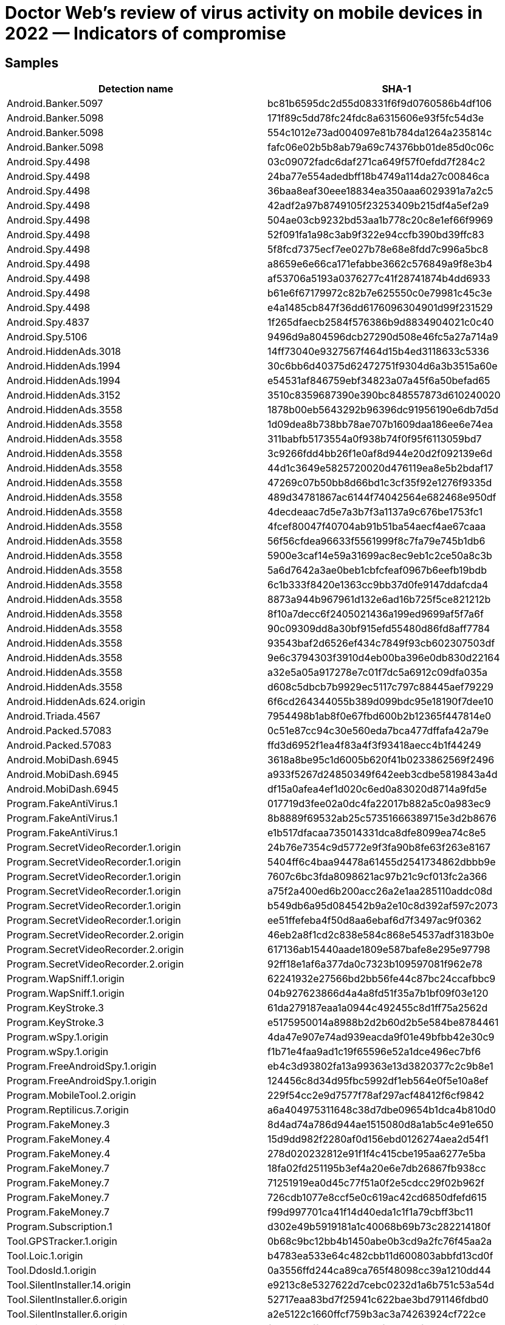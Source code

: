 = Doctor Web’s review of virus activity on mobile devices in 2022 — Indicators of compromise

== Samples

|===
| Detection name | SHA-1

| Android.Banker.5097 | bc81b6595dc2d55d08331f6f9d0760586b4df106
| Android.Banker.5098 | 171f89c5dd78fc24fdc8a6315606e93f5fc54d3e
| Android.Banker.5098 | 554c1012e73ad004097e81b784da1264a235814c
| Android.Banker.5098 | fafc06e02b5b8ab79a69c74376bb01de85d0c06c
| Android.Spy.4498 | 03c09072fadc6daf271ca649f57f0efdd7f284c2
| Android.Spy.4498 | 24ba77e554adedbff18b4749a114da27c00846ca
| Android.Spy.4498 | 36baa8eaf30eee18834ea350aaa6029391a7a2c5
| Android.Spy.4498 | 42adf2a97b8749105f23253409b215df4a5ef2a9
| Android.Spy.4498 | 504ae03cb9232bd53aa1b778c20c8e1ef66f9969
| Android.Spy.4498 | 52f091fa1a98c3ab9f322e94ccfb390bd39ffc83
| Android.Spy.4498 | 5f8fcd7375ecf7ee027b78e68e8fdd7c996a5bc8
| Android.Spy.4498 | a8659e6e66ca171efabbe3662c576849a9f8e3b4
| Android.Spy.4498 | af53706a5193a0376277c41f28741874b4dd6933
| Android.Spy.4498 | b61e6f67179972c82b7e625550c0e79981c45c3e
| Android.Spy.4498 | e4a1485cb847f36dd6176096304901d99f231529
| Android.Spy.4837 | 1f265dfaecb2584f576386b9d8834904021c0c40
| Android.Spy.5106 | 9496d9a804596dcb27290d508e46fc5a27a714a9
| Android.HiddenAds.3018 | 14ff73040e9327567f464d15b4ed3118633c5336
| Android.HiddenAds.1994 | 30c6bb6d40375d62472751f9304d6a3b3515a60e
| Android.HiddenAds.1994 | e54531af846759ebf34823a07a45f6a50befad65
| Android.HiddenAds.3152 | 3510c8359687390e390bc848557873d610240020
| Android.HiddenAds.3558 | 1878b00eb5643292b96396dc91956190e6db7d5d
| Android.HiddenAds.3558 | 1d09dea8b738bb78ae707b1609daa186ee6e74ea
| Android.HiddenAds.3558 | 311babfb5173554a0f938b74f0f95f6113059bd7
| Android.HiddenAds.3558 | 3c9266fdd4bb26f1e0af8d944e20d2f092139e6d
| Android.HiddenAds.3558 | 44d1c3649e5825720020d476119ea8e5b2bdaf17
| Android.HiddenAds.3558 | 47269c07b50bb8d66bd1c3cf35f92e1276f9335d
| Android.HiddenAds.3558 | 489d34781867ac6144f74042564e682468e950df
| Android.HiddenAds.3558 | 4decdeaac7d5e7a3b7f3a1137a9c676be1753fc1
| Android.HiddenAds.3558 | 4fcef80047f40704ab91b51ba54aecf4ae67caaa
| Android.HiddenAds.3558 | 56f56cfdea96633f5561999f8c7fa79e745b1db6
| Android.HiddenAds.3558 | 5900e3caf14e59a31699ac8ec9eb1c2ce50a8c3b
| Android.HiddenAds.3558 | 5a6d7642a3ae0beb1cbfcfeaf0967b6eefb19bdb
| Android.HiddenAds.3558 | 6c1b333f8420e1363cc9bb37d0fe9147ddafcda4
| Android.HiddenAds.3558 | 8873a944b967961d132e6ad16b725f5ce821212b
| Android.HiddenAds.3558 | 8f10a7decc6f2405021436a199ed9699af5f7a6f
| Android.HiddenAds.3558 | 90c09309dd8a30bf915efd55480d86fd8aff7784
| Android.HiddenAds.3558 | 93543baf2d6526ef434c7849f93cb602307503df
| Android.HiddenAds.3558 | 9e6c3794303f3910d4eb00ba396e0db830d22164
| Android.HiddenAds.3558 | a32e5a05a917278e7c01f7dc5a6912c09dfa035a
| Android.HiddenAds.3558 | d608c5dbcb7b9929ec5117c797c88445aef79229
| Android.HiddenAds.624.origin | 6f6cd264344055b389d099bdc95e18190f7dee10
| Android.Triada.4567 | 7954498b1ab8f0e67fbd600b2b12365f447814e0
| Android.Packed.57083 | 0c51e87cc94c30e560eda7bca477dffafa42a79e
| Android.Packed.57083 | ffd3d6952f1ea4f83a4f3f93418aecc4b1f44249
| Android.MobiDash.6945 | 3618a8be95c1d6005b620f41b0233862569f2496
| Android.MobiDash.6945 | a933f5267d24850349f642eeb3cdbe5819843a4d
| Android.MobiDash.6945 | df15a0afea4ef1d020c6ed0a83020d8714a9fd5e
| Program.FakeAntiVirus.1 | 017719d3fee02a0dc4fa22017b882a5c0a983ec9
| Program.FakeAntiVirus.1 | 8b8889f69532ab25c57351666389715e3d2b8676
| Program.FakeAntiVirus.1 | e1b517dfacaa735014331dca8dfe8099ea74c8e5
| Program.SecretVideoRecorder.1.origin | 24b76e7354c9d5772e9f3fa90b8fe63f263e8167
| Program.SecretVideoRecorder.1.origin | 5404ff6c4baa94478a61455d2541734862dbbb9e
| Program.SecretVideoRecorder.1.origin | 7607c6bc3fda8098621ac97b21c9cf013fc2a366
| Program.SecretVideoRecorder.1.origin | a75f2a400ed6b200acc26a2e1aa285110addc08d
| Program.SecretVideoRecorder.1.origin | b549db6a95d084542b9a2e10c8d392af597c2073
| Program.SecretVideoRecorder.1.origin | ee51ffefeba4f50d8aa6ebaf6d7f3497ac9f0362
| Program.SecretVideoRecorder.2.origin | 46eb2a8f1cd2c838e584c868e54537adf3183b0e
| Program.SecretVideoRecorder.2.origin | 617136ab15440aade1809e587bafe8e295e97798
| Program.SecretVideoRecorder.2.origin | 92ff18e1af6a377da0c7323b109597081f962e78
| Program.WapSniff.1.origin | 62241932e27566bd2bb56fe44c87bc24ccafbbc9
| Program.WapSniff.1.origin | 04b927623866d4a4a8fd51f35a7b1bf09f03e120
| Program.KeyStroke.3 | 61da279187eaa1a0944c492455c8d1ff75a2562d
| Program.KeyStroke.3 | e5175950014a8988b2d2b60d2b5e584be8784461
| Program.wSpy.1.origin | 4da47e907e74ad939eacda9f01e49bfbb42e30c9
| Program.wSpy.1.origin | f1b71e4faa9ad1c19f65596e52a1dce496ec7bf6
| Program.FreeAndroidSpy.1.origin | eb4c3d93802fa13a99363e13d3820377c2c9b8e1
| Program.FreeAndroidSpy.1.origin | 124456c8d34d95fbc5992df1eb564e0f5e10a8ef
| Program.MobileTool.2.origin | 229f54cc2e9d7577f78af297acf48412f6cf9842
| Program.Reptilicus.7.origin | a6a404975311648c38d7dbe09654b1dca4b810d0
| Program.FakeMoney.3 | 8d4ad74a786d944ae1515080d8a1ab5c4e91e650
| Program.FakeMoney.4 | 15d9dd982f2280af0d156ebd0126274aea2d54f1
| Program.FakeMoney.4 | 278d020232812e91f1f4c415cbe195aa6277e5ba
| Program.FakeMoney.7 | 18fa02fd251195b3ef4a20e6e7db26867fb938cc
| Program.FakeMoney.7 | 71251919ea0d45c77f51a0f2e5cdcc29f02b962f
| Program.FakeMoney.7 | 726cdb1077e8ccf5e0c619ac42cd6850dfefd615
| Program.FakeMoney.7 | f99d997701ca41f14d40eda1c1f1a79cbff3bc11
| Program.Subscription.1 | d302e49b5919181a1c40068b69b73c282214180f
| Tool.GPSTracker.1.origin | 0b68c9bc12bb4b1450abe0b3cd9a2fc76f45aa2a
| Tool.Loic.1.origin | b4783ea533e64c482cbb11d600803abbfd13cd0f
| Tool.DdosId.1.origin | 0a3556ffd244ca89ca765f48098cc39a1210dd44
| Tool.SilentInstaller.14.origin | e9213c8e5327622d7cebc0232d1a6b751c53a54d
| Tool.SilentInstaller.6.origin | 52717eaa83bd7f25941c622bae3bd791146fdbd0
| Tool.SilentInstaller.6.origin | a2e5122c1660ffcf759b3ac3a74263924cf722ce
| Tool.SilentInstaller.13.origin | f0c2ec65ffd06c52b184cfdb44c7fc914b00de08
| Tool.SilentInstaller.7.origin | 11bbd3eae7bc34e2ac86cdc1cc5b9075dc2f1b26
| Tool.SilentInstaller.7.origin | 4fbf1629b2ec49cb2839c3e31f9adbc32285b741
| Tool.SilentInstaller.7.origin | e07fa9e81fe7718521ff1200ccf53f18e4f0d178
| Tool.SilentInstaller.7.origin | fd33e88c786b5a1e62f41dda6b46138b931afd61
| Tool.SilentInstaller.3.origin | 5e1d48a47081a9b40d51768fe6441af440c2ae75
| Tool.SilentInstaller.10.origin | d24fe14ed56c328789dc21a72edf5827f70bffae
| Tool.Obfuscapk.1 | 077288d4a5e072f51c1bc8e0fc424a1b47de6474
| Tool.Obfuscapk.1 | a4d1e8b5cd149f197a92e0db43bf7d41952a8018
| Tool.Obfuscapk.1 | c05f740758f85fedda8e049f78ee1436325dface
| Tool.Obfuscapk.1 | d4108ef58dd8e947e6e169f3546aa594c937acd1
| Tool.Packer.1.origin | a62322e24904a96040ef6a0aea732e79ce3ebde2
| Tool.Androlua.1.origin | 1468dfcdb58225db9340c57392763289965c3763
| Tool.Androlua.1.origin | 2fc769c357159a116d13d51172952150096734e7
| Tool.Androlua.1.origin | d7a2606d1c014a070b7d76dceebd5e06a75553ff
| Adware.AdPush.36.origin | 92d7798feaef1bcc6e28c2e60a690d7da7d27f22
| Adware.Adpush.6547 | 1e244f902b03380e2650fe6c588274a68ecdb474
| Adware.Adpush.6547 | cecde8d0b882b38f3bc56f40e957e7d4398849ba
| Adware.Adpush.16510 | acb185a6353d1fac293cb8ad2c27e51616e5fd26
| Adware.SspSdk.1.origin | 4dd319c0ca0839d400b2e66e6b34c5e27788fd2a
| Adware.SspSdk.1.origin | 7f54e9db2f249dcb89cbe94450d54a798876ab25
| Adware.SspSdk.1.origin | bcb440b8cb5d979a9ed90e9d68b6f6e95042badb
| Adware.Airpush.7.origin | 48dd9d4b9c69c5c5f0fa387864d8ce1f68dea50f
| Adware.Airpush.24.origin | 666c2f130d91746d8521e680165cc6dc8db837b8
| Adware.Airpush.24.origin | c716b640abf804dba05c4487abb2b26aac3ba2a2
| Adware.Fictus.1.origin | 00aa3a61a6b70bfdb8ddceb9c74f72ed06a170d1
| Adware.Fictus.1.origin | 0867d90ac1aa5680cc99d64a6b6ea6d491495f4c
| Adware.Fictus.1.origin | a0f870b496e957029e136ba299ba326f7ca709d1
| Adware.Fictus.1.origin | e2baa09fcdef1f8e1b438c1a0e5aca83cf473feb
| Adware.Myteam.2.origin | 70d1aed7984591dfae9e9a525d4cd0f4b8b67667
| Adware.Myteam.2.origin | 900be8fbaf044e2c85cd5ef35c1efbd05ac1a7f1
| Adware.Jiubang.2 | 10a12bc65e7efa46c0b8d9a9d665f432f4dd588e
| Adware.Jiubang.2 | 1ac27ee4ddc49659e5d4d8790854d5f046169d21
| Adware.Jiubang.2 | df6db1c7e4de611aa40bf49f6f65c414bdac608e
| Adware.Leadbolt.12.origin | 48e27f83ae402a9f53b3b855751b0e85463fa6c7
| Adware.Leadbolt.12.origin | b15497fb92296c46c9291c12d3e3d511a4e8fa6a
| Android.Joker.1381 | d06171b396fed4a7f1702f806a1225be098e04f4
| Android.Joker.1383 | 169ca1c5df7016e27aceea9e6383e6e15213d826 (unpacked .dex payload of Android.Joker.1384 (sha1: c8e5b849e7a1a75a022e3ffb45a0930762cf2eaa))
| Android.Joker.1435 | 7f6709c006960b9f67cf6b27f3de77122d025498
| Android.Subscription.6 | 6332c77ff57cb6332fbbf4b3f073c493b13f6471
| Android.Subscription.14 | 8c92319b938a3e36fa8ce6d86c6235c8dd9e515f
| Android.Joker.1461 | 15792f2136bdba5f8cedaf9d46868a6124d6b96d
| Android.Joker.1466 | 31f087f9f49b59261e479fd9fd9076675085d603
| Android.Joker.1917 | 020b29a0f1784b76d5b239a3a2007f0f7398af81
| Android.Joker.1921 | 8dd50859306a19d8e10f2e7c6ab0e33dd291708c
| Android.Subscription.5 | 18078cf92f8e3c3ab68c0016f56246dfa95b5eee
| Android.Subscription.5 | 9a0597a294c2a45260b3442f0f6c0fe9a7caa7ee
| Android.Subscription.5 | ae04795e67b65ba9129eacd6494bc4667267156d
| Android.Subscription.5 | fcc8d8362f775f10abf8ed25f1c2a0ac86d55742
| Android.Subscription.7 | 24a194cddf841d439a74e1324db79b6fd72a27ec
| Android.Joker.1920 | 4eb93d4128d2ea365ab2455b41f4896b86a775b1
| Android.Joker.1920 | 56e4b74aa3c45b5488a53b71a66bdad0b246b47a
| Android.Joker.1949 | 82e13be41e867964e2cfacf341d94ff33fbb6a9c
| Android.Subscription.9 | 18b92e4eaffd6288e55dcab2fcca43efa8757950
| Android.Subscription.10 | f332a33a9ece3ccf372b040a344e9122b082c11a
| Android.Subscription.9 | 18b92e4eaffd6288e55dcab2fcca43efa8757950
| Android.Subscription.15 | b22a6de431014fbe06d8011dcec1ff21c04554df
| Android.PWS.Facebook.123 | 8dd86dd0dd709585c5666dd5777cae6580745203
| Android.PWS.Facebook.123 | edca8380e0926964385de4074b1aac2f82e0acbe
| Android.PWS.Facebook.134 | 1deedc31773abed12b7b48fa67d9d81daeef666d
| Android.PWS.Facebook.143 | 04e4d5adfc9d7386792fdd98a75a08b94193bdef
| Android.PWS.Facebook.144 | 0a2aebc8a6b1e46228dfeb93cc263177f72928c9
| Android.PWS.Facebook.145 | 9ac2485e77f88a791cc2463e6afacab92debb145
| Android.PWS.Facebook.149 | 4b6a12f6500ec35cee3d5d2e0e3d3a5dd77c8794
| Android.PWS.Facebook.151 | 5ccd439058df151450530cfd5232623fba818931
| Android.PWS.Facebook.141 | 5eb463430d9285b499d2a86f946b7b652839bc99
| Android.HiddenAds.3158 | d04b6245365fef43b6b56d823a9dd212f509119f
| Android.HiddenAds.3161 | 9c9cfe86c9da1ac32e590afda5fd904027ae7a8c
| Android.HiddenAds.3158 | d04b6245365fef43b6b56d823a9dd212f509119f
| Android.HiddenAds.3169 | 0c30b778aca0128c7aa8f48d0a89438ec4241748
| Android.HiddenAds.3171 | 39f4a47cf16fac0a641f279687eb3aec734a9f2a
| Android.HiddenAds.3172 | be9c61fd8acdb50a8ce7bae2409f091bac8f2e4b
| Android.HiddenAds.3207 | c222583ced3732a3fbec63dd54cee60cca45f0d2
| Android.Triada.5186 | 26f60c5057deef237d79409050ee09090300cf52
| Android.Triada.5186 | 2e12a8870f547a7a32d64dd760cb13e70b0b7ecb
| Android.Triada.5186 | 4b576e431cf6413aa278c1540f671f02146e667f
| Android.Triada.5241 | 766da47287ea5eb5606bf838f5edf873aab39543
| Android.Triada.5242 | 1704e93acc491579d1bf6722def98e6e5f619c4e
| Android.Triada.5242 | e8c3d5cc729bcec1fc329f28731a711b62478ee1
| Android.Click.401.origin | 1176e4f42464096ed4a4a5594ead9f83e8d32192
| Android.Click.401.origin | 7eebf970b38cfd4330ba82d7cb5cf0f113456f83
| Android.Proxy.35 | 325a293f76fa52afffa8636ff716564fe83c011b
| Android.BankBot.992.origin | 33a0b5f50b3cb7a05dafc658976382e1954f1dad
| Android.BankBot.992.origin | 37e0c9f43444241286072659b342157f6a7248eb
| Android.BankBot.992.origin | c423b55cb32e1c04cc8cca01cddf1d1264ab8777
| Android.BankBot.966.origin | 29a40fef0951d246495b5f7b8f2e73122d578536
| Android.BankBot.966.origin | 51428eaafc0d544da9a56ba00b8c9c774a01153f
| Android.BankBot.966.origin | 56a2a153aa95054b4c87b0678a955454e910cab5
| Android.BankBot.1026.origin | 4a0e1897d287aaccd79dc2aeac290f16fb441a9e
| Android.BankBot.1026.origin | 8e9691df84711580c25ee174c48332ae5d191b1d
| Android.BankBot.1026.origin | d3dc2627eadb9673915a55f7a15104e1ea3585c9
| Android.BankBot.969.origin | b26dcacb0371eb05fbe50fe2e4b2276d49d81979
| Android.BankBot.745.origin | 5a8fa15d1f22242de64bb00c583ee760d8428b5c
| Android.BankBot.873.origin | 2ac44b0ee0ac1f137e9e24c2839489f327a6522c
| Android.BankBot.873.origin | 798fe4de24c42def7872108a5110ba262eb5c247
| Android.BankBot.518.origin | 566746f9ae115c6f96265a222d277e422353455c
| Android.BankBot.518.origin | 973f7fc900e3330b5ef01fbdbaa9eae501f18c5d
| Android.BankBot.518.origin | cb846fa76e14477f25ab1d8aa4bcaa170c75939a
| Android.BankBot.670.origin | 792b1b1c89c299f75ff71d45813df5cf9ad35684
| Android.BankBot.670.origin | 80afc7b69bf7bb2efe9be18bd0b2d0e8a26aedd9
| Android.BankBot.670.origin | c49cdcadb55893ea3e0017c35b6f65701c8be790
| Android.BankBot.794.origin | 9fcac5c8b9acc38ad6529045fbe7cb5fd33cdeef
| Android.BankBot.794.origin | f1b93e9c4158b72e8bf2c97a263d1c4585b93731
| Android.BankBot.8705 | 4d6cf333612ac0d0c5d4154c2ba2117adc218848
| Android.BankBot.612.origin | 9317fbe734db34f4c6cafd76e39876ee9a30e942
| Android.BankBot.612.origin | 970762b9056bb128be2a9f9550f37306ce13c2a8
| Android.BankBot.612.origin | a647f1576df3ecc00776adc8492f4fc39efaeab8
| Android.BankBot.738.origin | 2aa35904ce44ebe1b933f574b35a4c96d49b357c
| Android.BankBot.738.origin | d011c21941abbe81081fd9f354d0962eabe6b071
| Android.BankBot.738.origin | f22a55ebc36cd8a6a92c834229776f33eff7c61c
| Android.BankBot.863.origin | 498e5cddef7febdca077c964a4b8971850737620	(an .dex payload of various malware, like Android.BankBot.10504 (sha1: 0df120dc090fbd4152d36c792a7510da03e3fe46))
| Android.BankBot.977.origin | 5c3e5b2c188ae8d147e108a6868a7b32550ae5d3
| Android.BankBot.977.origin | 9b3dd117a7aaa725ba2c828848f66fcb0cc730e6
| Android.BankBot.977.origin | c2d96f42edc273b06ac9287e4ce9fde1adaa7ea5
| Android.BankBot.977.origin | f3a4d60aa52e46f0c636e538e48536ee24580319
| Android.BankBot.1006.origin | b9dd9bd39cd5563672b235e112762420935662aa
| Android.BankBot.1006.origin | c5aabe194a8a50bf9294f44184a9d29c43f03d29
| Android.BankBot.1024.origin | 193cdb9ebee0dc885a5bb7c211c13f1a1bc18c56
| Android.BankBot.970.origin | 47d63a34d3f25387412732d885501ca7f1cadc72
| Android.BankBot.970.origin | bd0d353019013275617f34b747a9874a9bd37caa
| Android.BankBot.970.origin | f32c78e149906e85454bbac5d72a129dff5c613c
| Android.BankBot.1015.origin | 70ad9818524b409f26dedcafa9345332dc882e10
| Android.BankBot.563.origin | aaeb4378cf811e1f19a9bb0a3bae998ac84d2da0
| Android.Banker.480.origin | e5747fc2397676fb1b773ea017450e960e47098c
| Android.Banker.480.origin | ecde5c185587a9c2324b170c7e91eb2435cc3ba6
| Android.BankBot.907.origin | 4eb47f6403cf95e9f2d8dc3f7d70a6d26da2fe94
| Android.BankBot.907.origin | 780ff473f287a731a7f3ad6b79980d0b993b6ec1
| Android.BankBot.761.origin | 175ddfb3d6c5ba1d5732dae280f47e33c89ec4c0
| Android.BankBot.761.origin | 3fcb57fc7edd873674775c39c9b46b9b93de0b75
| Android.BankBot.761.origin | 5234da0798b1648c6b69d2f8e41c23dc7f4f6152
| Android.BankBot.761.origin | 8619800592b733244e495d26fa3516fdcec87ba1
| Android.BankBot.761.origin | a446c204f27a712ed5d026ddd40bcf319ffb939f
| Android.BankBot.761.origin | aee9f4a7c325cf4908f30fd30320c64b3fccbdfc
| Android.BankBot.761.origin | e4a788f373826186ba0c2f2b36adf097ae8b89e6
| Android.BankBot.930.origin | 8c30b7657773d6c6909fbb51e989cd3b57eda3d2
| Android.Banker.5063 | 00e61940240dc81804cd0708b0bba63a2af82ef9
| Android.Banker.5063 | 0fa35a17ce8f0bff24698ef9b30b77e1621d1550
| Android.Banker.5063 | e13ceb85e894c711cb732d365d860cadaebbcccc
| Android.Banker.521.origin | 496b6a74d172586a1d26929798e61f977b78cd77
| Android.Banker.487.origin | 871b8c7367593857f3a8c8b27ca34613b683dde6
| Android.DownLoader.5096 | 647a28e49925db856020c00ab84c9d8b68e991eb
| Android.DownLoader.5109 | 2327c1227da54b2081b288d4b917ad8d461d7ca7
| Android.DownLoader.1069.origin | ae80bf47263de96424b0e745597e7e3096c555ba
| Android.DownLoader.1072.origin | b3c2dd85a210bca5e96840a04bebef8a281428b4
| Android.DownLoader.1080.origin | 86257b0d6154ab621726e97d35e0d8004604a780
